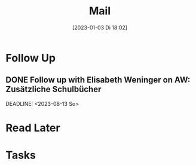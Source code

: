 #+title:      Mail
#+date:       [2023-01-03 Di 18:02]
#+filetags:   :Project:
#+identifier: 20230103T180212
#+CATEGORY: mail

* Follow Up

** DONE Follow up with Elisabeth Weninger on AW: Zusätzliche Schulbücher
CLOSED: [2023-09-08 Fr 10:33] SCHEDULED:<2023-08-11 Fr>
:LOGBOOK:
- State "DONE"       from "TODO"       [2023-09-08 Fr 10:33]
:END:
DEADLINE: <2023-08-13 So>


* Read Later


* Tasks



